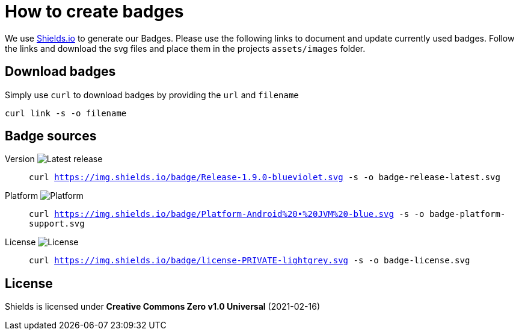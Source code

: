 = How to create badges

We use link:https://shields.io/[Shields.io] to generate our Badges. Please use the following links to document and update currently used badges.
Follow the links and download the svg files and place them in the projects `assets/images` folder.

== Download badges

Simply use `curl` to download badges by providing the `url` and `filename`

[source, bash]
----
curl link -s -o filename
----

== Badge sources

:link-badge-release: https://img.shields.io/badge/Release-1.9.0-blueviolet.svg
Version image:{link-badge-release}[Latest release]::
`curl {link-badge-release} -s -o badge-release-latest.svg`

:link-badge-platform: https://img.shields.io/badge/Platform-Android%20•%20JVM%20-blue.svg
Platform image:{link-badge-platform}[Platform]::
`curl {link-badge-platform} -s -o badge-platform-support.svg`

:link-badge-license: https://img.shields.io/badge/license-PRIVATE-lightgrey.svg
License image:{link-badge-license}[License]::
`curl {link-badge-license} -s -o badge-license.svg`

== License

Shields is licensed under *Creative Commons Zero v1.0 Universal* (2021-02-16)
